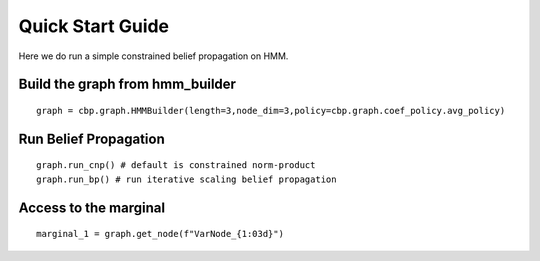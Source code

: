 Quick Start Guide
=================

Here we do run a simple constrained belief propagation on HMM.


Build the graph from hmm_builder
--------------------------------
::

    graph = cbp.graph.HMMBuilder(length=3,node_dim=3,policy=cbp.graph.coef_policy.avg_policy)

Run Belief Propagation
----------------------
::

    graph.run_cnp() # default is constrained norm-product
    graph.run_bp() # run iterative scaling belief propagation

Access to the marginal
----------------------
::

    marginal_1 = graph.get_node(f"VarNode_{1:03d}")
